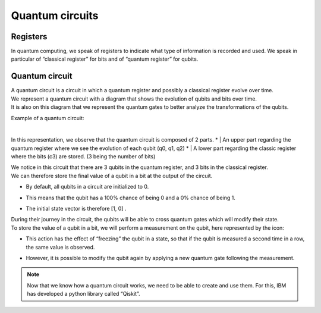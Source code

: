 .. _quantum-circuits:

Quantum circuits
################


.. _quantum-circuits-registers:

Registers
*********

In quantum computing, we speak of registers to indicate what type of information is recorded and used. 
We speak in particular of “classical register” for bits and of “quantum register” for qubits.


.. _quantum-circuits-circuit:

Quantum circuit
***************

|   A quantum circuit is a circuit in which a quantum register and possibly a classical register evolve over time. 
|   We represent a quantum circuit with a diagram that shows the evolution of qubits and bits over time.
|   It is also on this diagram that we represent the quantum gates to better analyze the transformations of the qubits.

Example of a quantum circuit:

.. image:: https://gitlab.com/quantum-creative-group/quantum_nodes_manual/-/raw/assets/tutorials/quantum-circuit.png
    :width: 60%
    :alt: IBM Quantum Composer
    :align: center
    :class: img-rounded
    
|

In this representation, we observe that the quantum circuit is composed of 2 parts. 
*   |   An upper part regarding the quantum register where we see the evolution of each qubit (q0, q1, q2)
*   |   A lower part regarding the classic register where the bits (c3) are stored. (3 being the number of bits)

|   We notice in this circuit that there are 3 qubits in the quantum register, and 3 bits in the classical register. 
|   We can therefore store the final value of a qubit in a bit at the output of the circuit.

*   |   By default, all qubits in a circuit are initialized to 0. 
*   |   This means that the qubit has a 100% chance of being 0 and a 0% chance of being 1. 
*   |   The initial state vector is therefore [1, 0] .

|   During their journey in the circuit, the qubits will be able to cross quantum gates which will modify their state.

|   To store the value of a qubit in a bit, we will perform a measurement on the qubit, here represented by the icon:

.. image:: https://gitlab.com/quantum-creative-group/quantum_nodes_manual/-/raw/assets/tutorials/measure.png
    :width: 4%
    :alt: Measure Icon
    :align: center
    :class: img-rounded
    
*   |   This action has the effect of “freezing” the qubit in a state, so that if the qubit is measured a second time in a row, the same value is observed. 
*   |   However, it is possible to modify the qubit again by applying a new quantum gate following the measurement.


.. note::
    Now that we know how a quantum circuit works, we need to be able to create and use them. For this, IBM has developed a python library called “Qiskit”.